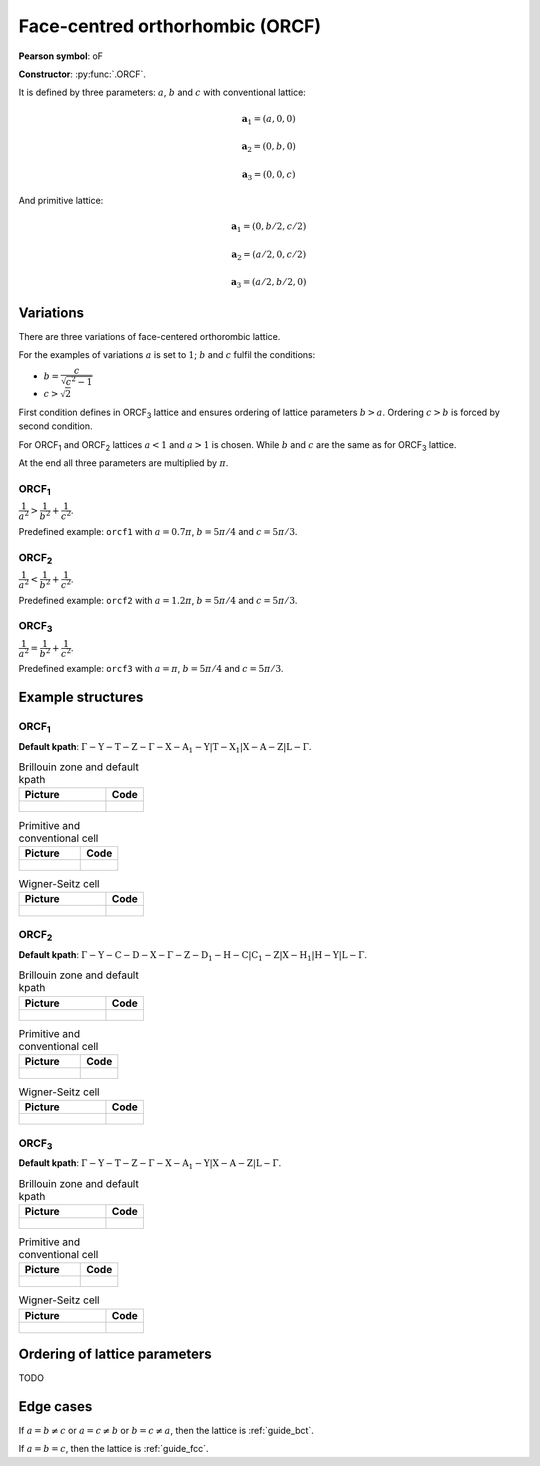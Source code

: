 .. _guide_orcf:

********************************
Face-centred orthorhombic (ORCF)
********************************

**Pearson symbol**: oF

**Constructor**:  :py:func:`.ORCF`.

It is defined by three parameters: :math:`a`, :math:`b` and :math:`c` 
with conventional lattice:

.. math::

        \boldsymbol{a}_1 = (a, 0, 0)

        \boldsymbol{a}_2 = (0, b, 0)

        \boldsymbol{a}_3 = (0, 0, c)

And primitive lattice:

.. math::

    \boldsymbol{a}_1 = (0, b/2, c/2)

    \boldsymbol{a}_2 = (a/2, 0, c/2)

    \boldsymbol{a}_3 = (a/2, b/2, 0)

Variations
==========

There are three  variations of face-centered orthorombic lattice. 

For the examples of variations
:math:`a` is set to :math:`1`; :math:`b` and :math:`c` fulfil the conditions:

* :math:`b = \dfrac{c}{\sqrt{c^2 - 1}}`

* :math:`c > \sqrt{2}`


First condition defines in ORCF\ :sub:`3` lattice and ensures
ordering of lattice parameters :math:`b > a`. 
Ordering :math:`c > b` is forced by second condition. 

For ORCF\ :sub:`1` and ORCF\ :sub:`2` lattices :math:`a < 1` and :math:`a > 1` is chosen.
While :math:`b` and :math:`c` are the same as for ORCF\ :sub:`3` lattice.

At the end all three parameters are multiplied by :math:`\pi`.

ORCF\ :sub:`1`
--------------

:math:`\dfrac{1}{a^2} > \dfrac{1}{b^2} + \dfrac{1}{c^2}`.

Predefined example: ``orcf1`` with 
:math:`a = 0.7\pi`, :math:`b = 5\pi/4` and :math:`c = 5\pi/3`.

ORCF\ :sub:`2`
--------------

:math:`\dfrac{1}{a^2} < \dfrac{1}{b^2} + \dfrac{1}{c^2}`.

Predefined example: ``orcf2`` with 
:math:`a = 1.2\pi`, :math:`b = 5\pi/4` and :math:`c = 5\pi/3`.

ORCF\ :sub:`3`
--------------

:math:`\dfrac{1}{a^2} = \dfrac{1}{b^2} + \dfrac{1}{c^2}`.

Predefined example: ``orcf3`` with 
:math:`a = \pi`, :math:`b = 5\pi/4` and :math:`c = 5\pi/3`.

Example structures
==================

ORCF\ :sub:`1`
--------------

**Default kpath**: :math:`\mathrm{\Gamma-Y-T-Z-\Gamma-X-A_1-Y\vert T-X_1\vert X-A-Z\vert L-\Gamma}`.

.. list-table:: Brillouin zone and default kpath
    :widths: 70 30
    :header-rows: 1

    * - Picture
      - Code
    * - .. figure:: orcf1_brillouin.png 
            :target: ../../../../../_images/orcf1_brillouin.png 
      - .. literalinclude:: orcf1_brillouin.py
            :language: py

.. list-table:: Primitive and conventional cell
    :header-rows: 1

    * - Picture
      - Code
    * - .. figure:: orcf1_real.png 
            :target: ../../../../../_images/orcf1_real.png 
      - .. literalinclude:: orcf1_real.py
            :language: py

.. list-table:: Wigner-Seitz cell
    :widths: 70 30
    :header-rows: 1

    * - Picture
      - Code
    * - .. figure:: orcf1_wigner-seitz.png 
            :target: ../../../../../_images/orcf1_wigner-seitz.png 
      - .. literalinclude:: orcf1_wigner-seitz.py
            :language: py

ORCF\ :sub:`2`
--------------

**Default kpath**: :math:`\mathrm{\Gamma-Y-C-D-X-\Gamma-Z-D_1-H-C\vert C_1-Z\vert X-H_1\vert H-Y\vert L-\Gamma}`.

.. list-table:: Brillouin zone and default kpath
    :widths: 70 30
    :header-rows: 1

    * - Picture
      - Code
    * - .. figure:: orcf2_brillouin.png 
            :target: ../../../../../_images/orcf2_brillouin.png 
      - .. literalinclude:: orcf2_brillouin.py
            :language: py

.. list-table:: Primitive and conventional cell
    :header-rows: 1

    * - Picture
      - Code
    * - .. figure:: orcf2_real.png 
            :target: ../../../../../_images/orcf2_real.png 
      - .. literalinclude:: orcf2_real.py
            :language: py

.. list-table:: Wigner-Seitz cell
    :widths: 70 30
    :header-rows: 1

    * - Picture
      - Code
    * - .. figure:: orcf2_wigner-seitz.png 
            :target: ../../../../../_images/orcf2_wigner-seitz.png 
      - .. literalinclude:: orcf2_wigner-seitz.py
            :language: py


ORCF\ :sub:`3`
--------------

**Default kpath**: :math:`\mathrm{\Gamma-Y-T-Z-\Gamma-X-A_1-Y\vert X-A-Z\vert L-\Gamma}`.

.. list-table:: Brillouin zone and default kpath
    :widths: 70 30
    :header-rows: 1

    * - Picture
      - Code
    * - .. figure:: orcf3_brillouin.png 
            :target: ../../../../../_images/orcf3_brillouin.png 
      - .. literalinclude:: orcf3_brillouin.py
            :language: py

.. list-table:: Primitive and conventional cell
    :header-rows: 1

    * - Picture
      - Code
    * - .. figure:: orcf3_real.png 
            :target: ../../../../../_images/orcf3_real.png 
      - .. literalinclude:: orcf3_real.py
            :language: py

.. list-table:: Wigner-Seitz cell
    :widths: 70 30
    :header-rows: 1

    * - Picture
      - Code
    * - .. figure:: orcf3_wigner-seitz.png 
            :target: ../../../../../_images/orcf3_wigner-seitz.png 
      - .. literalinclude:: orcf3_wigner-seitz.py
            :language: py

Ordering of lattice parameters
==============================
TODO

Edge cases
==========
If :math:`a = b \ne c` or :math:`a = c \ne b` or :math:`b = c \ne a`, 
then the lattice is :ref:`guide_bct`.

If :math:`a = b = c`, then the lattice is :ref:`guide_fcc`.
